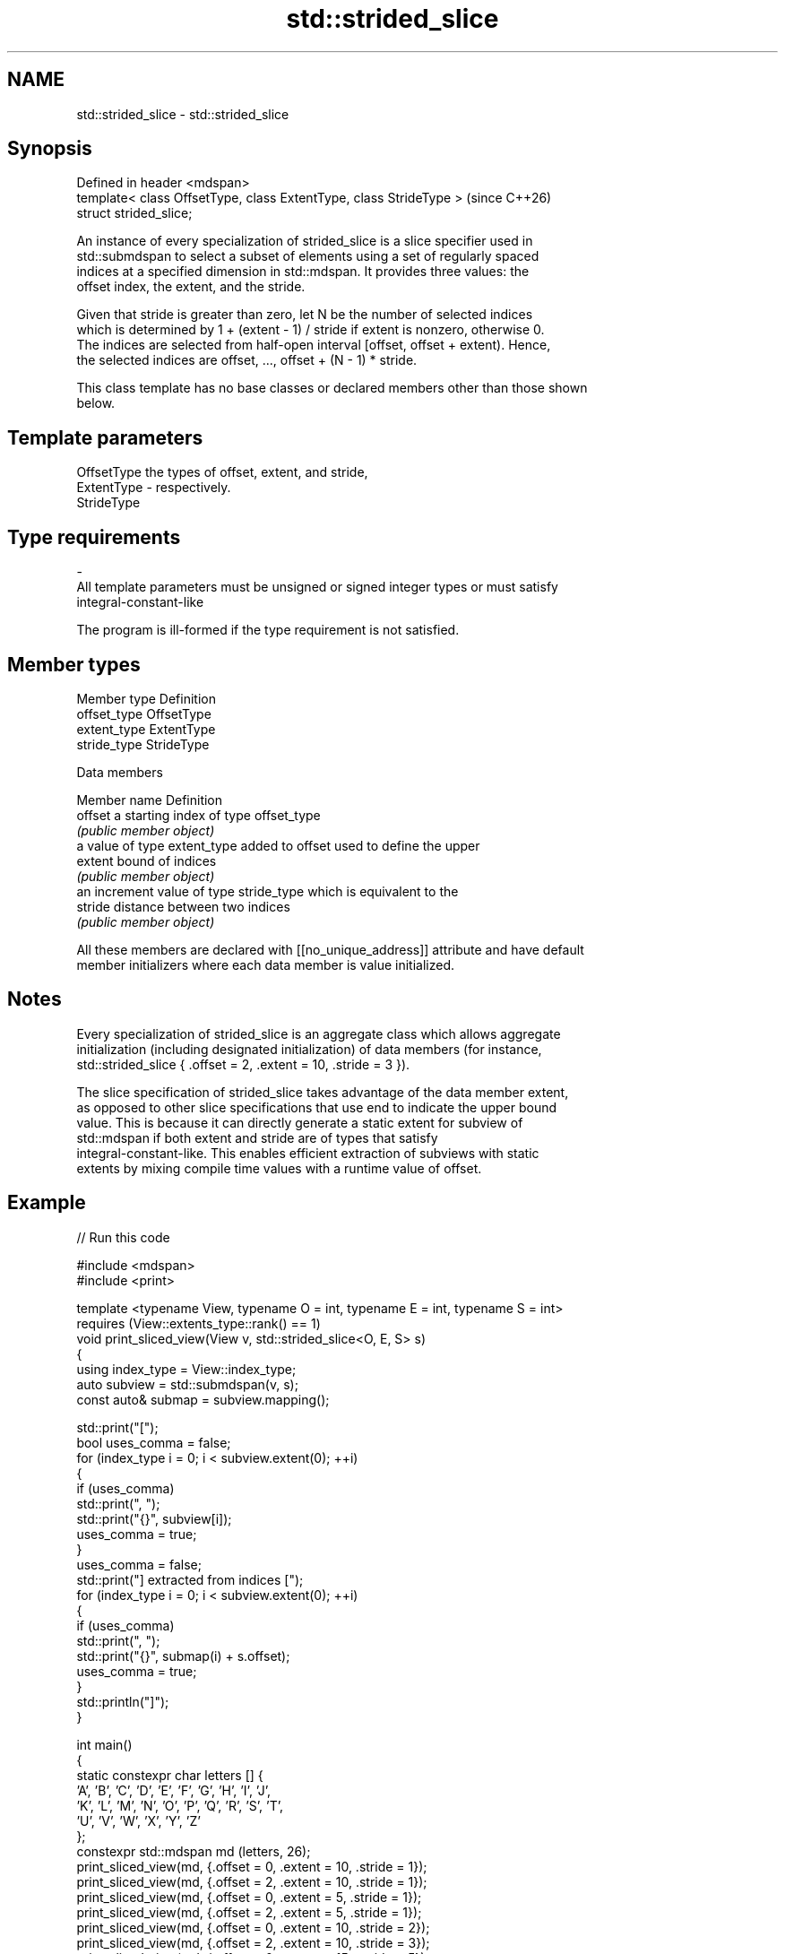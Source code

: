 .TH std::strided_slice 3 "2024.06.10" "http://cppreference.com" "C++ Standard Libary"
.SH NAME
std::strided_slice \- std::strided_slice

.SH Synopsis
   Defined in header <mdspan>
   template< class OffsetType, class ExtentType, class StrideType >  (since C++26)
   struct strided_slice;

   An instance of every specialization of strided_slice is a slice specifier used in
   std::submdspan to select a subset of elements using a set of regularly spaced
   indices at a specified dimension in std::mdspan. It provides three values: the
   offset index, the extent, and the stride.

   Given that stride is greater than zero, let N be the number of selected indices
   which is determined by 1 + (extent - 1) / stride if extent is nonzero, otherwise 0.
   The indices are selected from half-open interval [offset, offset + extent). Hence,
   the selected indices are offset, ..., offset + (N - 1) * stride.

   This class template has no base classes or declared members other than those shown
   below.

.SH Template parameters

   OffsetType                      the types of offset, extent, and stride,
   ExtentType           -          respectively.
   StrideType
.SH Type requirements
   -
   All template parameters must be unsigned or signed integer types or must satisfy
   integral-constant-like

   The program is ill-formed if the type requirement is not satisfied.

.SH Member types

   Member type Definition
   offset_type OffsetType
   extent_type ExtentType
   stride_type StrideType

   Data members


   Member name Definition
   offset      a starting index of type offset_type
               \fI(public member object)\fP
               a value of type extent_type added to offset used to define the upper
   extent      bound of indices
               \fI(public member object)\fP
               an increment value of type stride_type which is equivalent to the
   stride      distance between two indices
               \fI(public member object)\fP

   All these members are declared with [[no_unique_address]] attribute and have default
   member initializers where each data member is value initialized.

.SH Notes

   Every specialization of strided_slice is an aggregate class which allows aggregate
   initialization (including designated initialization) of data members (for instance,
   std::strided_slice { .offset = 2, .extent = 10, .stride = 3 }).

   The slice specification of strided_slice takes advantage of the data member extent,
   as opposed to other slice specifications that use end to indicate the upper bound
   value. This is because it can directly generate a static extent for subview of
   std::mdspan if both extent and stride are of types that satisfy
   integral-constant-like. This enables efficient extraction of subviews with static
   extents by mixing compile time values with a runtime value of offset.

.SH Example


// Run this code

 #include <mdspan>
 #include <print>

 template <typename View, typename O = int, typename E = int, typename S = int>
     requires (View::extents_type::rank() == 1)
 void print_sliced_view(View v, std::strided_slice<O, E, S> s)
 {
     using index_type = View::index_type;
     auto subview = std::submdspan(v, s);
     const auto& submap = subview.mapping();

     std::print("[");
     bool uses_comma = false;
     for (index_type i = 0; i < subview.extent(0); ++i)
     {
         if (uses_comma)
             std::print(", ");
         std::print("{}", subview[i]);
         uses_comma = true;
     }
     uses_comma = false;
     std::print("] extracted from indices [");
     for (index_type i = 0; i < subview.extent(0); ++i)
     {
         if (uses_comma)
             std::print(", ");
         std::print("{}", submap(i) + s.offset);
         uses_comma = true;
     }
     std::println("]");
 }

 int main()
 {
     static constexpr char letters [] {
         'A', 'B', 'C', 'D', 'E', 'F', 'G', 'H', 'I', 'J',
         'K', 'L', 'M', 'N', 'O', 'P', 'Q', 'R', 'S', 'T',
         'U', 'V', 'W', 'X', 'Y', 'Z'
     };
     constexpr std::mdspan md (letters, 26);
     print_sliced_view(md, {.offset = 0, .extent = 10, .stride = 1});
     print_sliced_view(md, {.offset = 2, .extent = 10, .stride = 1});
     print_sliced_view(md, {.offset = 0, .extent = 5,  .stride = 1});
     print_sliced_view(md, {.offset = 2, .extent = 5,  .stride = 1});
     print_sliced_view(md, {.offset = 0, .extent = 10, .stride = 2});
     print_sliced_view(md, {.offset = 2, .extent = 10, .stride = 3});
     print_sliced_view(md, {.offset = 0, .extent = 15, .stride = 5});
     print_sliced_view(md, {.offset = 6, .extent = 15, .stride = 5});
 }

.SH Output:

 [A, B, C, D, E, F, G, H, I, J] extracted from indices [0, 1, 2, 3, 4, 5, 6, 7, 8, 9]
 [C, D, E, F, G, H, I, J, K, L] extracted from indices [2, 3, 4, 5, 6, 7, 8, 9, 10, 11]
 [A, B, C, D, E] extracted from indices [0, 1, 2, 3, 4]
 [C, D, E, F, G] extracted from indices [2, 3, 4, 5, 6]
 [A, C, E, G, I] extracted from indices [0, 2, 4, 6, 8]
 [C, F, I, L] extracted from indices [2, 5, 8, 11]
 [A, F, K] extracted from indices [0, 5, 10]
 [G, L, Q] extracted from indices [6, 11, 16]

.SH See also

   slice     BLAS-like slice of a valarray: starting index, length, stride
             \fI(class)\fP
   submdspan returns a view of a subset of an existing mdspan
   (C++26)   \fI(function template)\fP
